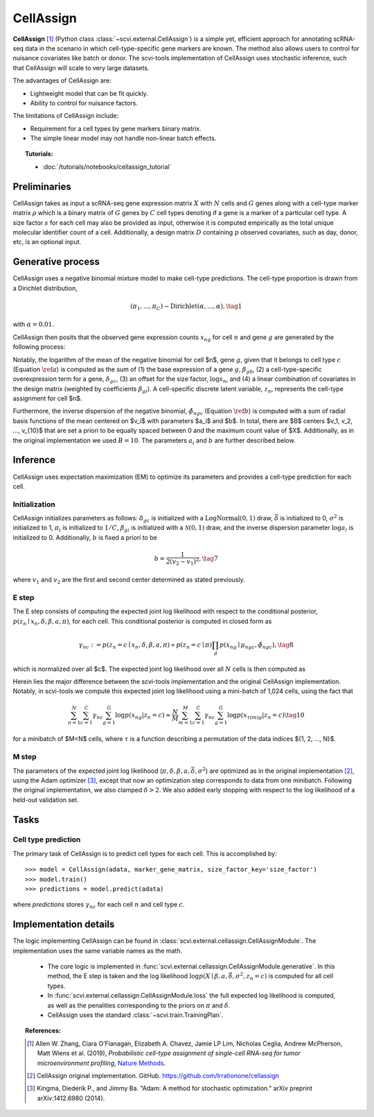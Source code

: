 ===========
CellAssign
===========

**CellAssign** [#ref1]_ (Python class :class:`~scvi.external.CellAssign`) is a simple yet, efficient
approach for annotating scRNA-seq data in the scenario in which cell-type-specific
gene markers are known. The method also allows users to control for nuisance covariates
like batch or donor. The scvi-tools implementation of CellAssign uses stochastic inference,
such that CellAssign will scale to very large datasets.

The advantages of CellAssign are:

- Lightweight model that can be fit quickly.
- Ability to control for nuisance factors.

The limitations of CellAssign include:

- Requirement for a cell types by gene markers binary matrix.
- The simple linear model may not handle non-linear batch effects.


.. topic:: Tutorials:

 - :doc:`/tutorials/notebooks/cellassign_tutorial`


Preliminaries
==============
CellAssign takes as input a scRNA-seq gene expression matrix :math:`X` with :math:`N` cells and :math:`G` genes
along with a cell-type marker matrix :math:`\rho` which is a binary matrix of :math:`G` genes by :math:`C` cell types
denoting if a gene is a marker of a particular cell type. A size factor :math:`s` for each cell may also
be provided as input, otherwise it is computed empirically as the total unique molecular identifier
count of a cell. Additionally, a design matrix :math:`D` containing :math:`p` observed covariates,
such as day, donor, etc, is an optional input.


Generative process
========================

CellAssign uses a negative binomial mixture model to make cell-type predictions.
The cell-type proportion is drawn from a Dirichlet distribution,

.. math::

    (\pi_1, ..., \pi_C) \sim \textrm{Dirichlet}(\alpha, ..., \alpha), \tag{1}

with :math:`\alpha = 0.01`.

CellAssign then posits that the observed gene expression counts :math:`x_{ng}` for cell :math:`n`
and gene :math:`g` are generated by the following process:

.. math::
   :nowrap:

   \begin{align}
      \delta_{gc} &\sim \textrm{LogNormal}(\bar{\delta}, \sigma^2)   \tag{2} \\
      \log \mu _{ngc} &= \log s_n + \delta _{gc}\rho _{gc}+ \beta _{g0}+ \sum_p{\beta _{gp}d_{pn}} \label{a} \tag{3}\\
      \tilde \phi _{ngc} &= \sum_{i = 1}^B {a_i \times \exp ({ - b \times ( {\mu _{ngc} - v_i})^2})} \label{b} \tag{4}\\
      z_n &\sim \textrm{Discrete}(\pi) \tag{5}\\
      x_{ng} \mid z_n = c &\sim \textrm{NegativeBinomial}(\mu_{ngc}, \tilde \phi _{ngc}) \tag{6}
   \end{align}

Notably, the logarithm of the mean of the negative binomial for cell $n$, gene :math:`g`, given that it belongs
to cell type :math:`c` (Equation :math:`\ref{a}`) is computed as the sum of (1) the base expression of a gene :math:`g`, :math:`\beta_{g0}`, (2) a
cell-type-specific overexpression term for a gene, :math:`\delta_{gc}`, (3) an offset for the size
factor, :math:`\log s_n`, and (4) a linear combination of covariates in the design
matrix (weighted by coefficients :math:`\beta_{gi}`). A cell-specific discrete latent variable, :math:`z_n`,
represents the cell-type assignment for cell $n$.

Furthermore, the inverse dispersion of the negative binomial, :math:`\tilde{\phi}_{ngc}` (Equation :math:`\ref{b}`) is computed with a sum of radial basis functions of the mean centered on $v_i$ with parameters $a_i$ and $b$. In total, there are $B$ centers $v_1, v_2, ..., v_{10}$ that are set a priori to be equally spaced between 0 and the maximum count value of $X$.
Additionally, as in the original implementation we used :math:`B=10`. The parameters :math:`a_i` and :math:`b` are
further described below.

Inference
========================
CellAssign uses expectation maximization (EM) to optimize its parameters and provides a cell-type prediction for each cell.

Initialization
--------------

CellAssign initializes parameters as follows:  :math:`\delta_{gc}` is initialized with a :math:`\textrm{LogNormal}(0, 1)`
draw, :math:`\bar{\delta}` is initialized to 0, :math:`\sigma^2` is initialized to 1, :math:`\pi_i` is
initialized to :math:`1/C`, :math:`\beta_{gi}` is initialized with a :math:`\mathcal{N}(0, 1)` draw,
and the inverse dispersion parameter :math:`\log a_i` is initialized to 0. Additionally, :math:`b` is fixed a priori to be

.. math::
    b = \frac{1}{2(v_2 - v_1)^2}, \tag{7}

where :math:`v_1` and :math:`v_2` are the first and second center determined as stated previously.

E step
-------

The E step consists of computing the expected joint log likelihood with respect to the conditional posterior,
:math:`p(z_n \mid x_n, \delta, \beta, a, \pi)`, for each cell. This conditional posterior is
computed in closed form as

.. math::

    \gamma_{nc} := p(z_n = c \mid x_n, \delta, \beta, a, \pi) \propto p(z_n = c \mid \pi)\prod_g p(x_{ng} \mid \mu_{ngc}, \tilde{\phi}_{ngc}), \tag{8}

which is normalized over all $c$. The expected joint log likelihood over all :math:`N` cells is then computed as

.. math::
   :nowrap:

    \begin{align}
        \begin{split}
        \mathbb{E}_{z \mid X,\pi,\delta, \beta, a}[\log p(X, \pi, \delta \mid \beta, a, \bar{\delta}, \sigma^2)]
        % &=\log p(\theta) + \log p(\delta) +\sum_n\sum_{c}\gamma_{nc}\log p(y_{n}|c)\\
        &= \sum_{n=1}^{N}\sum_{c=1}^{C}\gamma_{nc}\sum_{g=1}^{G}\log p(x_{ng}|z_n = c) \\
        & \qquad + \log p(\pi) + \log p(\delta).
        \end{split} \tag{9}
    \end{align}

Herein lies the major difference between the scvi-tools implementation and the original CellAssign implementation.
Notably, in scvi-tools we compute this expected joint log likelihood using a mini-batch of 1,024 cells, using the fact that

.. math::

    \sum_{n=1}^{N}\sum_{c=1}^{C}\gamma_{nc}\sum_{g=1}^{G}\log p(x_{ng}|z_n = c) \approx \frac{N}{M}\sum_{m=1}^M\sum_{c=1}^{C}\gamma_{nc}\sum_{g=1}^{G}\log p(x_{\tau(m)g}|z_n = c) \tag{10}

for a minibatch of $M<N$ cells, where :math:`\tau` is a function describing a permutation of the data indices $\{1, 2, ..., N\}$.

M step
-------

The parameters of the expected joint log likelihood (:math:`\pi, \delta, \beta, a, \bar{\delta}, \sigma^2`) are optimized as
in the original implementation [#ref2]_, using the Adam optimizer [#ref3]_, except that now an optimization step corresponds to data from one minibatch. Following the original implementation, we
also clamped :math:`\delta > 2`. We also added early stopping with respect to the log likelihood of a held-out validation set.

Tasks
=====

Cell type prediction
---------------------

The primary task of CellAssign is to predict cell types for each cell. This is accomplished by::

    >>> model = CellAssign(adata, marker_gene_matrix, size_factor_key='size_factor')
    >>> model.train()
    >>> predictions = model.predict(adata)

where `predictions` stores :math:`\gamma_{nc}` for each cell :math:`n` and cell type :math:`c`.


Implementation details
======================

The logic implementing CellAssign can be found in :class:`scvi.external.cellassign.CellAssignModule`.
The implementation uses the same variable names as the math.

    + The core logic is implemented in :func:`scvi.external.cellassign.CellAssignModule.generative`. In this method, the E step is taken
      and the log likelihood :math:`\log p(X \mid \beta, a, \bar{\delta}, \sigma^2, z_n=c)` is computed for all cell types.

    + In :func:`scvi.external.cellassign.CellAssignModule.loss` the full expected log likelihood is computed, as well as
      the penalities corresponding to the priors on :math:`\pi` and :math:`\delta`.

    + CellAssign uses the standard :class:`~scvi.train.TrainingPlan`.

.. topic:: References:

   .. [#ref1] Allen W. Zhang, Ciara O’Flanagan, Elizabeth A. Chavez, Jamie LP Lim, Nicholas Ceglia, Andrew McPherson, Matt Wiens et al. (2019),
        *Probabilistic cell-type assignment of single-cell RNA-seq for tumor microenvironment profiling*,
        `Nature Methods <https://www.nature.com/articles/s41592-019-0529-1?elqTrackId=12c8cef68e0741ef8422778b61>`__.
   .. [#ref2] CellAssign original implementation. GitHub. https://github.com/Irrationone/cellassign
   .. [#ref3] Kingma, Diederik P., and Jimmy Ba. "Adam: A method for stochastic optimization." arXiv preprint arXiv:1412.6980 (2014).
